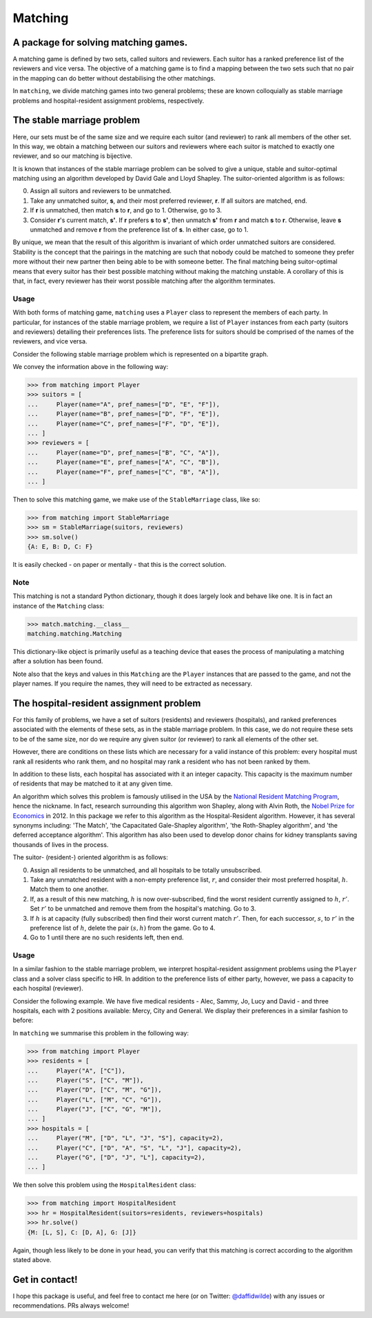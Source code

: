 Matching
========

.. image:: https://img.shields.io/pypi/v/matching.svg
   :target: https://pypi.org/project/matching/

.. image:: https://coveralls.io/repos/github/daffidwilde/matching/badge.svg?branch=master
   :target: https://coveralls.io/github/daffidwilde/matching?branch=master


A package for solving matching games.
-------------------------------------

A matching game is defined by two sets, called suitors and reviewers. Each
suitor has a ranked preference list of the reviewers and vice versa. The
objective of a matching game is to find a mapping between the two sets such that
no pair in the mapping can do better without destabilising the other matchings.

In ``matching``, we divide matching games into two general problems; these are
known colloquially as stable marriage problems and hospital-resident assignment
problems, respectively.


The stable marriage problem
---------------------------

Here, our sets must be of the same size and we require each suitor (and
reviewer) to rank all members of the other set. In this way, we obtain a
matching between our suitors and reviewers where each suitor is matched to
exactly one reviewer, and so our matching is bijective.

It is known that instances of the stable marriage problem can be solved to give
a unique, stable and suitor-optimal matching using an algorithm developed by
David Gale and Lloyd Shapley. The suitor-oriented algorithm is as follows:

0. Assign all suitors and reviewers to be unmatched.

1. Take any unmatched suitor, **s**, and their most preferred reviewer, **r**.
   If all suitors are matched, end.
    
2. If **r** is unmatched, then match **s** to **r**, and go to 1. Otherwise, go
   to 3.
    
3. Consider **r**'s current match, **s'**. If **r** prefers **s** to **s'**,
   then unmatch **s'** from **r** and match **s** to **r**. Otherwise, leave
   **s** unmatched and remove **r** from the preference list of **s**. In either
   case, go to 1.

By unique, we mean that the result of this algorithm is invariant of which order
unmatched suitors are considered. Stability is the concept that the pairings in
the matching are such that nobody could be matched to someone they prefer more
without their new partner then being able to be with someone better.
The final matching being suitor-optimal means that every suitor has their best
possible matching without making the matching unstable. A corollary of this is
that, in fact, every reviewer has their worst possible matching after the
algorithm terminates.

Usage
^^^^^

With both forms of matching game, ``matching`` uses a ``Player`` class to
represent the members of each party. In particular, for instances of the stable
marriage problem, we require a list of ``Player`` instances from each party
(suitors and reviewers) detailing their preferences lists. The preference lists
for suitors should be comprised of the names of the reviewers, and vice versa.

Consider the following stable marriage problem which is represented on a
bipartite graph.

.. image:: ./img/stable_marriage.png
   :align: center
   :width: 10cm

We convey the information above in the following way:

>>> from matching import Player
>>> suitors = [
...     Player(name="A", pref_names=["D", "E", "F"]),
...     Player(name="B", pref_names=["D", "F", "E"]),
...     Player(name="C", pref_names=["F", "D", "E"]),
... ]
>>> reviewers = [
...     Player(name="D", pref_names=["B", "C", "A"]),
...     Player(name="E", pref_names=["A", "C", "B"]),
...     Player(name="F", pref_names=["C", "B", "A"]),
... ]

Then to solve this matching game, we make use of the ``StableMarriage`` class,
like so:

>>> from matching import StableMarriage
>>> sm = StableMarriage(suitors, reviewers)
>>> sm.solve()
{A: E, B: D, C: F}

It is easily checked - on paper or mentally - that this is the correct solution.

Note
^^^^

This matching is not a standard Python dictionary, though it does largely look
and behave like one. It is in fact an instance of the ``Matching`` class:

>>> match.matching.__class__
matching.matching.Matching

This dictionary-like object is primarily useful as a teaching device that eases
the process of manipulating a matching after a solution has been found. 

Note also that the keys and values in this ``Matching`` are the ``Player``
instances that are passed to the game, and not the player names. If you require
the names, they will need to be extracted as necessary.


The hospital-resident assignment problem
----------------------------------------

For this family of problems, we have a set of suitors (residents) and reviewers
(hospitals), and ranked preferences associated with the elements of these sets,
as in the stable marriage problem. In this case, we do not require these sets to
be of the same size, nor do we require any given suitor (or reviewer) to rank
all elements of the other set.

However, there are conditions on these lists which are necessary for a valid
instance of this problem: every hospital must rank all residents who rank them,
and no hospital may rank a resident who has not been ranked by them.

In addition to these lists, each hospital has associated with it an integer
capacity. This capacity is the maximum number of residents that may be matched
to it at any given time.

An algorithm which solves this problem is famously utilised in the USA by the
`National Resident Matching Program <http://www.nrmp.org/>`_, hence the
nickname. In fact, research surrounding this algorithm won Shapley, along with
Alvin Roth, the `Nobel Prize for Economics <http://www.nytimes.com/2012/10/16/
business/economy/
alvin-roth-and-lloyd-shapley-win-nobel-in-economic-science.html>`_ in 2012. In
this package we refer to this algorithm as the Hospital-Resident algorithm.
However, it has several synonyms including: 'The Match', 'the Capacitated
Gale-Shapley algorithm', 'the Roth-Shapley algorithm', and 'the deferred
acceptance algorithm'. This algorithm has also been used to develop donor chains
for kidney transplants saving thousands of lives in the process.

The suitor- (resident-) oriented algorithm is as follows:

0. Assign all residents to be unmatched, and all hospitals to be totally
   unsubscribed.

1. Take any unmatched resident with a non-empty preference list, :math:`r`, and
   consider their most preferred hospital, :math:`h`. Match them to one another.
   
2. If, as a result of this new matching, :math:`h` is now over-subscribed, find
   the worst resident currently assigned to :math:`h`, :math:`r'`. Set
   :math:`r'` to be unmatched and remove them from the hospital's matching. Go
   to 3.

3. If :math:`h` is at capacity (fully subscribed) then find their worst current
   match :math:`r'`. Then, for each successor, :math:`s`, to :math:`r'` in the
   preference list of :math:`h`, delete the pair :math:`(s, h)` from the game.
   Go to 4.

4. Go to 1 until there are no such residents left, then end.

Usage
^^^^^

In a similar fashion to the stable marriage problem, we interpret
hospital-resident assignment problems using the ``Player`` class and a solver
class specific to HR. In addition to the preference lists of either party,
however, we pass a capacity to each hospital (reviewer).

Consider the following example. We have five medical residents - Alec, Sammy,
Jo, Lucy and David - and three hospitals, each with 2 positions available:
Mercy, City and General. We display their preferences in a similar fashion to
before:

.. image:: ./img/hospital_resident.png
   :align: center
   :width: 10cm

In ``matching`` we summarise this problem in the following way:

>>> from matching import Player
>>> residents = [
...     Player("A", ["C"]),
...     Player("S", ["C", "M"]),
...     Player("D", ["C", "M", "G"]),
...     Player("L", ["M", "C", "G"]),
...     Player("J", ["C", "G", "M"]),
... ]
>>> hospitals = [
...     Player("M", ["D", "L", "J", "S"], capacity=2),
...     Player("C", ["D", "A", "S", "L", "J"], capacity=2),
...     Player("G", ["D", "J", "L"], capacity=2),
... ]

We then solve this problem using the ``HospitalResident`` class:

>>> from matching import HospitalResident
>>> hr = HospitalResident(suitors=residents, reviewers=hospitals)
>>> hr.solve()
{M: [L, S], C: [D, A], G: [J]}

Again, though less likely to be done in your head, you can verify that this
matching is correct according to the algorithm stated above.


Get in contact!
---------------

I hope this package is useful, and feel free to contact me here (or on Twitter:
`@daffidwilde <https://twitter.com/daffidwilde>`_) with any issues or
recommendations. PRs always welcome!
